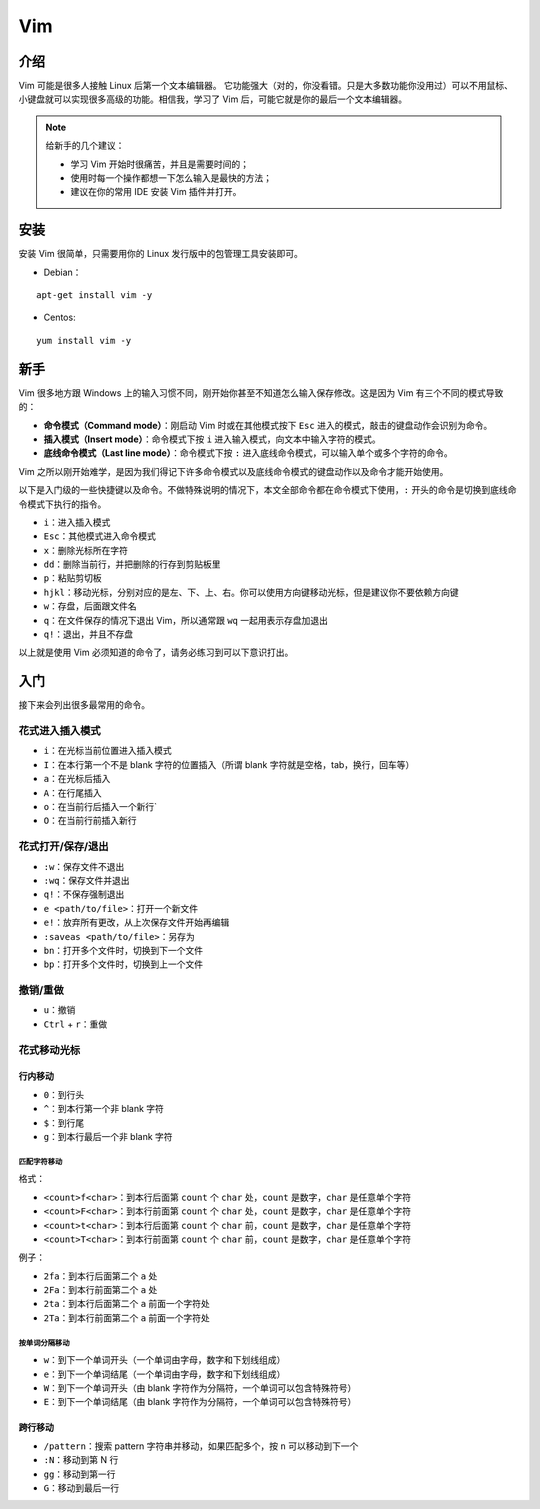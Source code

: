 Vim
==========

介绍
-----

Vim 可能是很多人接触 Linux 后第一个文本编辑器。 它功能强大（对的，你没看错。只是大多数功能你没用过）可以不用鼠标、小键盘就可以实现很多高级的功能。相信我，学习了 Vim 后，可能它就是你的最后一个文本编辑器。

.. note::
    给新手的几个建议：

    - 学习 Vim 开始时很痛苦，并且是需要时间的；
    - 使用时每一个操作都想一下怎么输入是最快的方法；
    - 建议在你的常用 IDE 安装 Vim 插件并打开。

安装
----

安装 Vim 很简单，只需要用你的 Linux 发行版中的包管理工具安装即可。

- Debian：

::

  apt-get install vim -y

- Centos:

::

  yum install vim -y

新手
----
Vim 很多地方跟 Windows 上的输入习惯不同，刚开始你甚至不知道怎么输入保存修改。这是因为 Vim 有三个不同的模式导致的：

- **命令模式（Command mode）**：刚启动 Vim 时或在其他模式按下 ``Esc`` 进入的模式，敲击的键盘动作会识别为命令。
- **插入模式（Insert mode）**：命令模式下按 ``i`` 进入输入模式，向文本中输入字符的模式。
- **底线命令模式（Last line mode）**：命令模式下按 ``:`` 进入底线命令模式，可以输入单个或多个字符的命令。

Vim 之所以刚开始难学，是因为我们得记下许多命令模式以及底线命令模式的键盘动作以及命令才能开始使用。

以下是入门级的一些快捷键以及命令。不做特殊说明的情况下，本文全部命令都在命令模式下使用，``:`` 开头的命令是切换到底线命令模式下执行的指令。

- ``i``：进入插入模式
- ``Esc``：其他模式进入命令模式
- ``x``：删除光标所在字符
- ``dd``：删除当前行，并把删除的行存到剪贴板里
- ``p``：粘贴剪切板
- ``hjkl``：移动光标，分别对应的是左、下、上、右。你可以使用方向键移动光标，但是建议你不要依赖方向键
- ``w``：存盘，后面跟文件名
- ``q``：在文件保存的情况下退出 Vim，所以通常跟 ``wq`` 一起用表示存盘加退出
- ``q!``：退出，并且不存盘

以上就是使用 Vim 必须知道的命令了，请务必练习到可以下意识打出。


入门
----

接下来会列出很多最常用的命令。

花式进入插入模式
::::::::::::::::

- ``i``：在光标当前位置进入插入模式
- ``I``：在本行第一个不是 blank 字符的位置插入（所谓 blank 字符就是空格，tab，换行，回车等）
- ``a``：在光标后插入
- ``A``：在行尾插入
- ``o``：在当前行后插入一个新行`
- ``O``：在当前行前插入新行

花式打开/保存/退出
::::::::::::::::::

- ``:w``：保存文件不退出
- ``:wq``：保存文件并退出
- ``q!``：不保存强制退出
- ``e <path/to/file>``：打开一个新文件
- ``e!``：放弃所有更改，从上次保存文件开始再编辑
- ``:saveas <path/to/file>``：另存为
- ``bn``：打开多个文件时，切换到下一个文件
- ``bp``：打开多个文件时，切换到上一个文件

撤销/重做
:::::::::

- ``u``：撤销
- ``Ctrl`` + ``r``：重做

花式移动光标
::::::::::::

行内移动
^^^^^^^^

- ``0``：到行头
- ``^``：到本行第一个非 blank 字符
- ``$``：到行尾
- ``g``：到本行最后一个非 blank 字符


匹配字符移动
''''''''''''

格式：

- ``<count>f<char>``：到本行后面第 ``count`` 个 ``char`` 处，``count`` 是数字，``char`` 是任意单个字符
- ``<count>F<char>``：到本行前面第 ``count`` 个 ``char`` 处，``count`` 是数字，``char`` 是任意单个字符
- ``<count>t<char>``：到本行后面第 ``count`` 个 ``char`` 前，``count`` 是数字，``char`` 是任意单个字符
- ``<count>T<char>``：到本行前面第 ``count`` 个 ``char`` 前，``count`` 是数字，``char`` 是任意单个字符


例子：

- ``2fa``：到本行后面第二个 ``a`` 处
- ``2Fa``：到本行前面第二个 ``a`` 处
- ``2ta``：到本行后面第二个 ``a`` 前面一个字符处
- ``2Ta``：到本行前面第二个 ``a`` 前面一个字符处

按单词分隔移动
''''''''''''''

- ``w``：到下一个单词开头（一个单词由字母，数字和下划线组成）
- ``e``：到下一个单词结尾（一个单词由字母，数字和下划线组成）
- ``W``：到下一个单词开头（由 blank 字符作为分隔符，一个单词可以包含特殊符号）
- ``E``：到下一个单词结尾（由 blank 字符作为分隔符，一个单词可以包含特殊符号）

跨行移动
^^^^^^^^

- ``/pattern``：搜索 pattern 字符串并移动，如果匹配多个，按 ``n`` 可以移动到下一个
- ``:N``：移动到第 N 行
- ``gg``：移动到第一行
- ``G``：移动到最后一行
